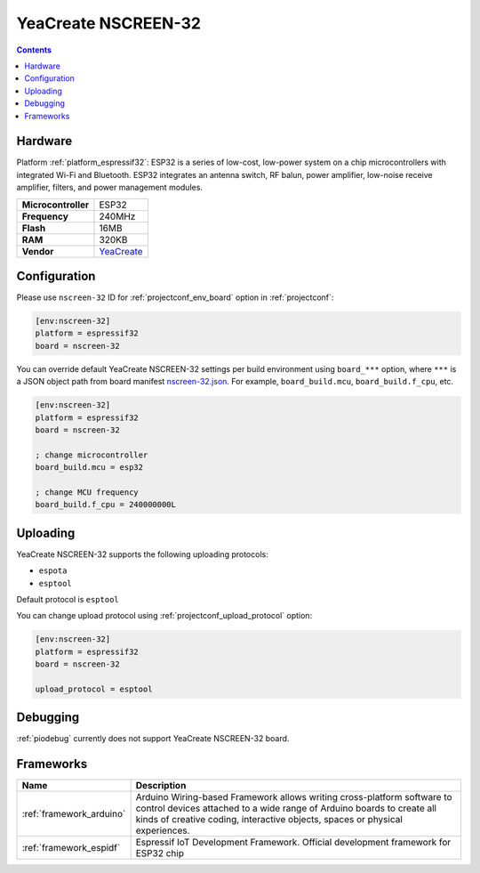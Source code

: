 ..  Copyright (c) 2014-present PlatformIO <contact@platformio.org>
    Licensed under the Apache License, Version 2.0 (the "License");
    you may not use this file except in compliance with the License.
    You may obtain a copy of the License at
       http://www.apache.org/licenses/LICENSE-2.0
    Unless required by applicable law or agreed to in writing, software
    distributed under the License is distributed on an "AS IS" BASIS,
    WITHOUT WARRANTIES OR CONDITIONS OF ANY KIND, either express or implied.
    See the License for the specific language governing permissions and
    limitations under the License.

.. _board_espressif32_nscreen-32:

YeaCreate NSCREEN-32
====================

.. contents::

Hardware
--------

Platform :ref:`platform_espressif32`: ESP32 is a series of low-cost, low-power system on a chip microcontrollers with integrated Wi-Fi and Bluetooth. ESP32 integrates an antenna switch, RF balun, power amplifier, low-noise receive amplifier, filters, and power management modules.

.. list-table::

  * - **Microcontroller**
    - ESP32
  * - **Frequency**
    - 240MHz
  * - **Flash**
    - 16MB
  * - **RAM**
    - 320KB
  * - **Vendor**
    - `YeaCreate <https://yeacreate.com?utm_source=platformio.org&utm_medium=docs>`__


Configuration
-------------

Please use ``nscreen-32`` ID for :ref:`projectconf_env_board` option in :ref:`projectconf`:

.. code-block:: ini

  [env:nscreen-32]
  platform = espressif32
  board = nscreen-32

You can override default YeaCreate NSCREEN-32 settings per build environment using
``board_***`` option, where ``***`` is a JSON object path from
board manifest `nscreen-32.json <https://github.com/platformio/platform-espressif32/blob/master/boards/nscreen-32.json>`_. For example,
``board_build.mcu``, ``board_build.f_cpu``, etc.

.. code-block:: ini

  [env:nscreen-32]
  platform = espressif32
  board = nscreen-32

  ; change microcontroller
  board_build.mcu = esp32

  ; change MCU frequency
  board_build.f_cpu = 240000000L


Uploading
---------
YeaCreate NSCREEN-32 supports the following uploading protocols:

* ``espota``
* ``esptool``

Default protocol is ``esptool``

You can change upload protocol using :ref:`projectconf_upload_protocol` option:

.. code-block:: ini

  [env:nscreen-32]
  platform = espressif32
  board = nscreen-32

  upload_protocol = esptool

Debugging
---------
:ref:`piodebug` currently does not support YeaCreate NSCREEN-32 board.

Frameworks
----------
.. list-table::
    :header-rows:  1

    * - Name
      - Description

    * - :ref:`framework_arduino`
      - Arduino Wiring-based Framework allows writing cross-platform software to control devices attached to a wide range of Arduino boards to create all kinds of creative coding, interactive objects, spaces or physical experiences.

    * - :ref:`framework_espidf`
      - Espressif IoT Development Framework. Official development framework for ESP32 chip